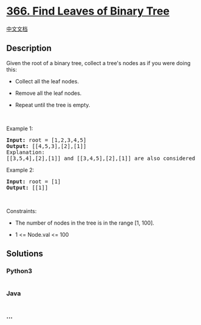 * [[https://leetcode.com/problems/find-leaves-of-binary-tree][366. Find
Leaves of Binary Tree]]
  :PROPERTIES:
  :CUSTOM_ID: find-leaves-of-binary-tree
  :END:
[[./solution/0300-0399/0366.Find Leaves of Binary Tree/README.org][中文文档]]

** Description
   :PROPERTIES:
   :CUSTOM_ID: description
   :END:

#+begin_html
  <p>
#+end_html

Given the root of a binary tree, collect a tree's nodes as if you were
doing this:

#+begin_html
  </p>
#+end_html

#+begin_html
  <ul>
#+end_html

#+begin_html
  <li>
#+end_html

Collect all the leaf nodes.

#+begin_html
  </li>
#+end_html

#+begin_html
  <li>
#+end_html

Remove all the leaf nodes.

#+begin_html
  </li>
#+end_html

#+begin_html
  <li>
#+end_html

Repeat until the tree is empty.

#+begin_html
  </li>
#+end_html

#+begin_html
  </ul>
#+end_html

#+begin_html
  <p>
#+end_html

 

#+begin_html
  </p>
#+end_html

#+begin_html
  <p>
#+end_html

Example 1:

#+begin_html
  </p>
#+end_html

#+begin_html
  <pre>
  <strong>Input:</strong> root = [1,2,3,4,5]
  <strong>Output:</strong> [[4,5,3],[2],[1]]
  Explanation:
  [[3,5,4],[2],[1]] and [[3,4,5],[2],[1]] are also considered correct answers since per each level it does not matter the order on which elements are returned.
  </pre>
#+end_html

#+begin_html
  <p>
#+end_html

Example 2:

#+begin_html
  </p>
#+end_html

#+begin_html
  <pre>
  <strong>Input:</strong> root = [1]
  <strong>Output:</strong> [[1]]
  </pre>
#+end_html

#+begin_html
  <p>
#+end_html

 

#+begin_html
  </p>
#+end_html

#+begin_html
  <p>
#+end_html

Constraints:

#+begin_html
  </p>
#+end_html

#+begin_html
  <ul>
#+end_html

#+begin_html
  <li>
#+end_html

The number of nodes in the tree is in the range [1, 100].

#+begin_html
  </li>
#+end_html

#+begin_html
  <li>
#+end_html

1 <= Node.val <= 100

#+begin_html
  </li>
#+end_html

#+begin_html
  </ul>
#+end_html

** Solutions
   :PROPERTIES:
   :CUSTOM_ID: solutions
   :END:

#+begin_html
  <!-- tabs:start -->
#+end_html

*** *Python3*
    :PROPERTIES:
    :CUSTOM_ID: python3
    :END:
#+begin_src python
#+end_src

*** *Java*
    :PROPERTIES:
    :CUSTOM_ID: java
    :END:
#+begin_src java
#+end_src

*** *...*
    :PROPERTIES:
    :CUSTOM_ID: section
    :END:
#+begin_example
#+end_example

#+begin_html
  <!-- tabs:end -->
#+end_html
